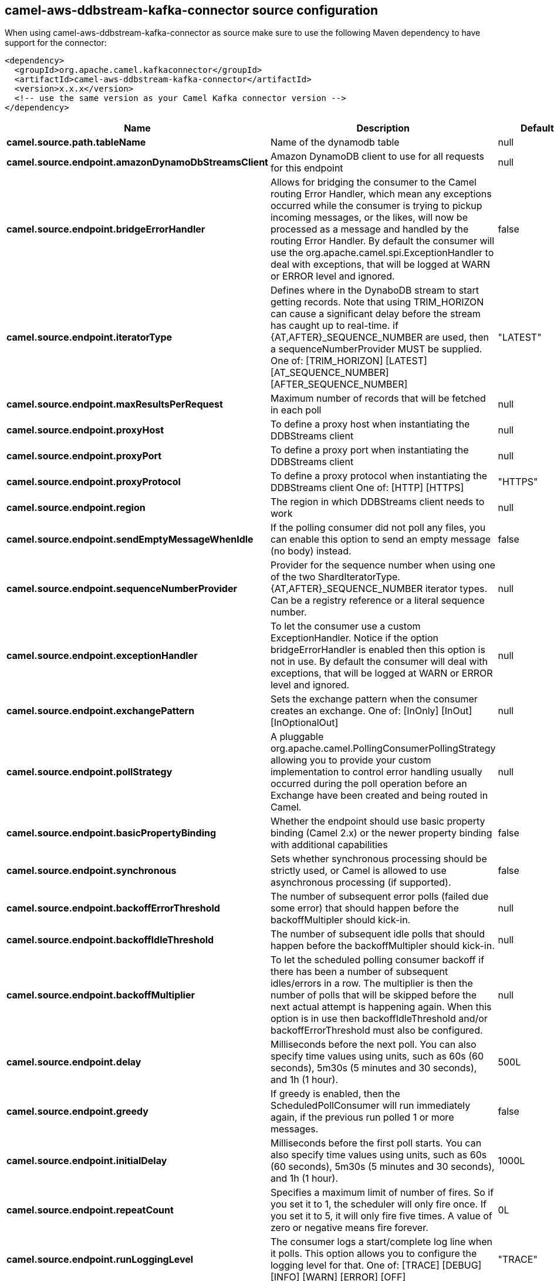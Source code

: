 // kafka-connector options: START
== camel-aws-ddbstream-kafka-connector source configuration

When using camel-aws-ddbstream-kafka-connector as source make sure to use the following Maven dependency to have support for the connector:

[source,xml]
----
<dependency>
  <groupId>org.apache.camel.kafkaconnector</groupId>
  <artifactId>camel-aws-ddbstream-kafka-connector</artifactId>
  <version>x.x.x</version>
  <!-- use the same version as your Camel Kafka connector version -->
</dependency>
----


[width="100%",cols="2,5,^1,2",options="header"]
|===
| Name | Description | Default | Priority
| *camel.source.path.tableName* | Name of the dynamodb table | null | ConfigDef.Importance.HIGH
| *camel.source.endpoint.amazonDynamoDbStreamsClient* | Amazon DynamoDB client to use for all requests for this endpoint | null | ConfigDef.Importance.MEDIUM
| *camel.source.endpoint.bridgeErrorHandler* | Allows for bridging the consumer to the Camel routing Error Handler, which mean any exceptions occurred while the consumer is trying to pickup incoming messages, or the likes, will now be processed as a message and handled by the routing Error Handler. By default the consumer will use the org.apache.camel.spi.ExceptionHandler to deal with exceptions, that will be logged at WARN or ERROR level and ignored. | false | ConfigDef.Importance.MEDIUM
| *camel.source.endpoint.iteratorType* | Defines where in the DynaboDB stream to start getting records. Note that using TRIM_HORIZON can cause a significant delay before the stream has caught up to real-time. if {AT,AFTER}_SEQUENCE_NUMBER are used, then a sequenceNumberProvider MUST be supplied. One of: [TRIM_HORIZON] [LATEST] [AT_SEQUENCE_NUMBER] [AFTER_SEQUENCE_NUMBER] | "LATEST" | ConfigDef.Importance.MEDIUM
| *camel.source.endpoint.maxResultsPerRequest* | Maximum number of records that will be fetched in each poll | null | ConfigDef.Importance.MEDIUM
| *camel.source.endpoint.proxyHost* | To define a proxy host when instantiating the DDBStreams client | null | ConfigDef.Importance.MEDIUM
| *camel.source.endpoint.proxyPort* | To define a proxy port when instantiating the DDBStreams client | null | ConfigDef.Importance.MEDIUM
| *camel.source.endpoint.proxyProtocol* | To define a proxy protocol when instantiating the DDBStreams client One of: [HTTP] [HTTPS] | "HTTPS" | ConfigDef.Importance.MEDIUM
| *camel.source.endpoint.region* | The region in which DDBStreams client needs to work | null | ConfigDef.Importance.MEDIUM
| *camel.source.endpoint.sendEmptyMessageWhenIdle* | If the polling consumer did not poll any files, you can enable this option to send an empty message (no body) instead. | false | ConfigDef.Importance.MEDIUM
| *camel.source.endpoint.sequenceNumberProvider* | Provider for the sequence number when using one of the two ShardIteratorType.{AT,AFTER}_SEQUENCE_NUMBER iterator types. Can be a registry reference or a literal sequence number. | null | ConfigDef.Importance.MEDIUM
| *camel.source.endpoint.exceptionHandler* | To let the consumer use a custom ExceptionHandler. Notice if the option bridgeErrorHandler is enabled then this option is not in use. By default the consumer will deal with exceptions, that will be logged at WARN or ERROR level and ignored. | null | ConfigDef.Importance.MEDIUM
| *camel.source.endpoint.exchangePattern* | Sets the exchange pattern when the consumer creates an exchange. One of: [InOnly] [InOut] [InOptionalOut] | null | ConfigDef.Importance.MEDIUM
| *camel.source.endpoint.pollStrategy* | A pluggable org.apache.camel.PollingConsumerPollingStrategy allowing you to provide your custom implementation to control error handling usually occurred during the poll operation before an Exchange have been created and being routed in Camel. | null | ConfigDef.Importance.MEDIUM
| *camel.source.endpoint.basicPropertyBinding* | Whether the endpoint should use basic property binding (Camel 2.x) or the newer property binding with additional capabilities | false | ConfigDef.Importance.MEDIUM
| *camel.source.endpoint.synchronous* | Sets whether synchronous processing should be strictly used, or Camel is allowed to use asynchronous processing (if supported). | false | ConfigDef.Importance.MEDIUM
| *camel.source.endpoint.backoffErrorThreshold* | The number of subsequent error polls (failed due some error) that should happen before the backoffMultipler should kick-in. | null | ConfigDef.Importance.MEDIUM
| *camel.source.endpoint.backoffIdleThreshold* | The number of subsequent idle polls that should happen before the backoffMultipler should kick-in. | null | ConfigDef.Importance.MEDIUM
| *camel.source.endpoint.backoffMultiplier* | To let the scheduled polling consumer backoff if there has been a number of subsequent idles/errors in a row. The multiplier is then the number of polls that will be skipped before the next actual attempt is happening again. When this option is in use then backoffIdleThreshold and/or backoffErrorThreshold must also be configured. | null | ConfigDef.Importance.MEDIUM
| *camel.source.endpoint.delay* | Milliseconds before the next poll. You can also specify time values using units, such as 60s (60 seconds), 5m30s (5 minutes and 30 seconds), and 1h (1 hour). | 500L | ConfigDef.Importance.MEDIUM
| *camel.source.endpoint.greedy* | If greedy is enabled, then the ScheduledPollConsumer will run immediately again, if the previous run polled 1 or more messages. | false | ConfigDef.Importance.MEDIUM
| *camel.source.endpoint.initialDelay* | Milliseconds before the first poll starts. You can also specify time values using units, such as 60s (60 seconds), 5m30s (5 minutes and 30 seconds), and 1h (1 hour). | 1000L | ConfigDef.Importance.MEDIUM
| *camel.source.endpoint.repeatCount* | Specifies a maximum limit of number of fires. So if you set it to 1, the scheduler will only fire once. If you set it to 5, it will only fire five times. A value of zero or negative means fire forever. | 0L | ConfigDef.Importance.MEDIUM
| *camel.source.endpoint.runLoggingLevel* | The consumer logs a start/complete log line when it polls. This option allows you to configure the logging level for that. One of: [TRACE] [DEBUG] [INFO] [WARN] [ERROR] [OFF] | "TRACE" | ConfigDef.Importance.MEDIUM
| *camel.source.endpoint.scheduledExecutorService* | Allows for configuring a custom/shared thread pool to use for the consumer. By default each consumer has its own single threaded thread pool. | null | ConfigDef.Importance.MEDIUM
| *camel.source.endpoint.scheduler* | To use a cron scheduler from either camel-spring or camel-quartz component One of: [none] [spring] [quartz] | "none" | ConfigDef.Importance.MEDIUM
| *camel.source.endpoint.schedulerProperties* | To configure additional properties when using a custom scheduler or any of the Quartz, Spring based scheduler. | null | ConfigDef.Importance.MEDIUM
| *camel.source.endpoint.startScheduler* | Whether the scheduler should be auto started. | true | ConfigDef.Importance.MEDIUM
| *camel.source.endpoint.timeUnit* | Time unit for initialDelay and delay options. One of: [NANOSECONDS] [MICROSECONDS] [MILLISECONDS] [SECONDS] [MINUTES] [HOURS] [DAYS] | "MILLISECONDS" | ConfigDef.Importance.MEDIUM
| *camel.source.endpoint.useFixedDelay* | Controls if fixed delay or fixed rate is used. See ScheduledExecutorService in JDK for details. | true | ConfigDef.Importance.MEDIUM
| *camel.source.endpoint.accessKey* | Amazon AWS Access Key | null | ConfigDef.Importance.MEDIUM
| *camel.source.endpoint.secretKey* | Amazon AWS Secret Key | null | ConfigDef.Importance.MEDIUM
| *camel.component.aws-ddbstream.accessKey* | Amazon AWS Access Key | null | ConfigDef.Importance.MEDIUM
| *camel.component.aws-ddbstream.bridgeErrorHandler* | Allows for bridging the consumer to the Camel routing Error Handler, which mean any exceptions occurred while the consumer is trying to pickup incoming messages, or the likes, will now be processed as a message and handled by the routing Error Handler. By default the consumer will use the org.apache.camel.spi.ExceptionHandler to deal with exceptions, that will be logged at WARN or ERROR level and ignored. | false | ConfigDef.Importance.MEDIUM
| *camel.component.aws-ddbstream.region* | Amazon AWS Region | null | ConfigDef.Importance.MEDIUM
| *camel.component.aws-ddbstream.secretKey* | Amazon AWS Secret Key | null | ConfigDef.Importance.MEDIUM
| *camel.component.aws-ddbstream.basicPropertyBinding* | Whether the component should use basic property binding (Camel 2.x) or the newer property binding with additional capabilities | false | ConfigDef.Importance.MEDIUM
| *camel.component.aws-ddbstream.configuration* | The AWS DDB stream default configuration | null | ConfigDef.Importance.MEDIUM
|===


// kafka-connector options: END
